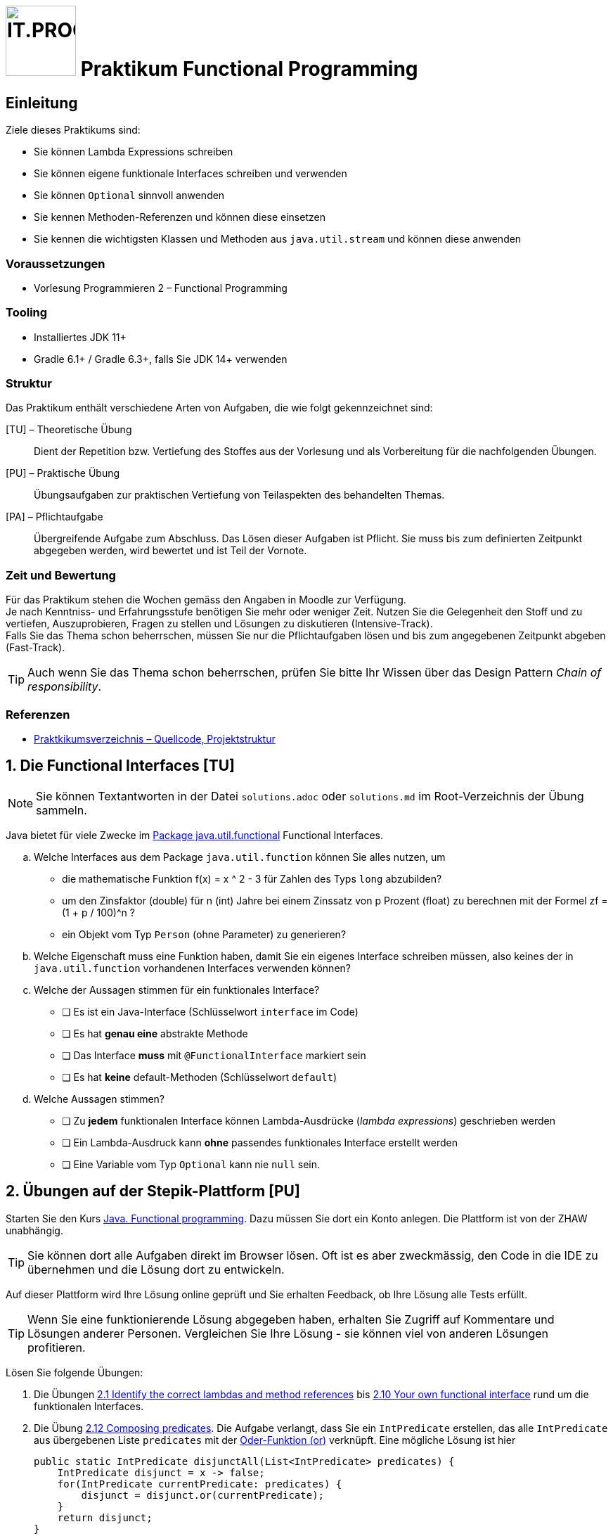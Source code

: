 :source-highlighter: coderay
:icons: font
:experimental:
:!sectnums:
:imagesdir: ./images/
:handout: ./handout/

:logo: IT.PROG2 -
ifdef::backend-html5[]
:logo: image:PROG2-300x300.png[IT.PROG2,100,100,role=right,fit=none,position=top right]
endif::[]
ifdef::env-github[]
:tip-caption: :bulb:
:note-caption: :information_source:
:important-caption: :heavy_exclamation_mark:
:caution-caption: :fire:
:warning-caption: :warning:
endif::[]

// references
:java-api-fucntional: https://docs.oracle.com/en/java/javase/13/docs/api/java.base/java/util/function/package-summary.html
:stepik-functional-course: https://stepik.org/course/1595/syllabus[Java. Functional programming]
:chain-wikipedia: https://en.wikipedia.org/wiki/Chain-of-responsibility_pattern
:chain-samples: https://en.wikibooks.org/wiki/Computer_Science_Design_Patterns/Chain_of_responsibility
:disjunction: https://en.wikipedia.org/wiki/Logical_disjunction#Truth_table
:stepik-chain: https://stepik.org/lesson/46943/step/1?unit=24990[2.14 The chain of responsibility pattern in the functional style]
:stepik-compose-function: https://stepik.org/lesson/35128/step/1?unit=14532[2.12 Composing predicates]
:stepik-first-functional: https://stepik.org/lesson/34714/step/1?unit=14153[2.1 Identify the correct lambdas and method references]
:stepik-your-own: https://stepik.org/lesson/42582/step/1?unit=20813[2.10 Your own functional interface]
:stepik-factorial: https://stepik.org/lesson/35849/step/1?unit=15014[2.20 Calculating a factorial]
:stepik-number-filter: https://stepik.org/lesson/36158/step/1?unit=15266[2.19 Numbers filtering]
:javadoc-intstream-concat: https://docs.oracle.com/en/java/javase/14/docs/api/java.base/java/util/stream/IntStream.html#concat(java.util.stream.IntStream,java.util.stream.IntStream)[IntStream.concat]
:stepik-odd-numbers: https://stepik.org/lesson/36144/step/1?unit=15253[2.21 The sum of odd numbers]
:stepik-collector-product: https://stepik.org/lesson/35859/step/1?unit=15021[2.26 Collectors in practice: the product of squares]
:java-tutorial-reduction: https://docs.oracle.com/javase/tutorial/collections/streams/reduction.html[Tutorial über Reduction mit Streams]

= {logo} Praktikum Functional Programming

== Einleitung
Ziele dieses Praktikums sind:

* Sie können Lambda Expressions schreiben
* Sie können eigene funktionale Interfaces schreiben und verwenden
* Sie können `Optional` sinnvoll anwenden
* Sie kennen Methoden-Referenzen und können diese einsetzen
* Sie kennen die wichtigsten Klassen und Methoden aus `java.util.stream` und können diese anwenden

=== Voraussetzungen
* Vorlesung Programmieren 2 – Functional Programming

=== Tooling

* Installiertes JDK 11+
* Gradle 6.1+ / Gradle 6.3+, falls Sie JDK 14+ verwenden

=== Struktur

Das Praktikum enthält verschiedene Arten von Aufgaben, die wie folgt gekennzeichnet sind:

[TU] – Theoretische Übung::
Dient der Repetition bzw. Vertiefung des Stoffes aus der Vorlesung und als Vorbereitung für die nachfolgenden Übungen.

[PU] – Praktische Übung::
Übungsaufgaben zur praktischen Vertiefung von Teilaspekten des behandelten Themas.

[PA] – Pflichtaufgabe::
Übergreifende Aufgabe zum Abschluss. Das Lösen dieser Aufgaben ist Pflicht. Sie muss bis zum definierten Zeitpunkt abgegeben werden, wird bewertet und ist Teil der Vornote.

=== Zeit und Bewertung

Für das Praktikum stehen die Wochen gemäss den Angaben in Moodle zur Verfügung. +
Je nach Kenntniss- und Erfahrungsstufe benötigen Sie mehr oder
weniger Zeit.
Nutzen Sie die Gelegenheit den Stoff und zu vertiefen, Auszuprobieren, Fragen zu stellen und Lösungen zu diskutieren (Intensive-Track). +
Falls Sie das Thema schon beherrschen, müssen Sie nur die Pflichtaufgaben lösen und bis zum angegebenen Zeitpunkt abgeben (Fast-Track).

[TIP]
Auch wenn Sie das Thema schon beherrschen, prüfen Sie bitte Ihr Wissen über
das Design Pattern _Chain of responsibility_.

=== Referenzen

* link:{handout}[Praktkikumsverzeichnis – Quellcode, Projektstruktur]

:sectnums:
:sectnumlevels: 1
// Beginn des Aufgabenblocks

== Die Functional Interfaces [TU]

[NOTE]
Sie können Textantworten in der Datei `solutions.adoc` oder `solutions.md` im Root-Verzeichnis der
Übung sammeln.

Java bietet für viele Zwecke im {java-api-fucntional}[Package java.util.functional] Functional Interfaces.

[loweralpha]
. Welche Interfaces aus dem Package `java.util.function` können Sie alles nutzen, um
- die mathematische Funktion f(x) = x ^ 2 - 3 für Zahlen des Typs `long` abzubilden?
- um den Zinsfaktor (double) für n (int) Jahre bei einem Zinssatz von p Prozent (float) zu berechnen mit der Formel
zf = (1 + p / 100)^n ?
- ein Objekt vom Typ `Person` (ohne Parameter) zu generieren?
. Welche Eigenschaft muss eine Funktion haben, damit Sie ein eigenes Interface schreiben müssen,
also keines der in `java.util.function` vorhandenen Interfaces  verwenden können?
. Welche der Aussagen stimmen für ein funktionales Interface?
** [ ] Es ist ein Java-Interface (Schlüsselwort `interface` im Code)
** [ ] Es hat **genau eine** abstrakte Methode
** [ ] Das Interface **muss** mit `@FunctionalInterface` markiert sein
** [ ] Es hat **keine** default-Methoden (Schlüsselwort `default`)
. Welche Aussagen stimmen?
** [ ] Zu **jedem** funktionalen Interface können Lambda-Ausdrücke (_lambda expressions_) geschrieben werden
** [ ] Ein Lambda-Ausdruck kann **ohne** passendes funktionales Interface erstellt werden
** [ ] Eine Variable vom Typ `Optional` kann nie `null` sein.

== Übungen auf der Stepik-Plattform [PU]

Starten Sie den Kurs {stepik-functional-course}. Dazu müssen Sie dort ein Konto anlegen. Die Plattform ist
von der ZHAW unabhängig.

[TIP]
Sie können dort alle Aufgaben direkt im Browser lösen. Oft ist es aber zweckmässig, den Code in die IDE zu
übernehmen und die Lösung dort zu entwickeln.

Auf dieser Plattform wird Ihre Lösung online geprüft und Sie erhalten Feedback, ob Ihre
Lösung alle Tests erfüllt.


[TIP]
Wenn Sie eine funktionierende Lösung abgegeben haben, erhalten Sie Zugriff auf Kommentare und Lösungen
anderer Personen. Vergleichen Sie Ihre Lösung - sie können viel von anderen Lösungen profitieren.

Lösen Sie folgende Übungen:

. Die Übungen {stepik-first-functional} bis {stepik-your-own} rund um die funktionalen Interfaces.
. Die Übung {stepik-compose-function}. Die Aufgabe verlangt, dass Sie ein `IntPredicate` erstellen, das alle
`IntPredicate` aus übergebenen Liste `predicates` mit der {disjunction}[Oder-Funktion (or)] verknüpft. Eine mögliche Lösung ist hier
+
[source, Java]
----
public static IntPredicate disjunctAll(List<IntPredicate> predicates) {
    IntPredicate disjunct = x -> false;
    for(IntPredicate currentPredicate: predicates) {
        disjunct = disjunct.or(currentPredicate);
    }
    return disjunct;
}
----
+
Eine Anwendung könnte sein:
+
[source, Java]
----
public static void main(String[] args) {
    IntPredicate isEven = x -> x % 2 == 0;
    IntPredicate isDividableBy3 = x -> x % 3 == 0;
    List<IntPredicate> predicateList = List.of(isEven, isDividableBy3);
    IntPredicate disPredicate = disjunctAll(predicateList);
    IntStream.range(1, 10).forEach(i ->
        System.out.printf("%2d -> %s%n", i, disPredicate.test(i)));
}
----
+
Suchen Sie jedoch eine Lösung, die mit Streams arbeitet. Sie finden Tests und ein Gerüst für die
Aufgabe in handout/Stepik in der Klasse ComposingPredicate.
[TIP]
Wenn Sie eine Lösung gefunden haben,
überlegen Sie sich wie viele Funktionen (`IntPredicate`) beim Aufruf von `.test()` ausgewertet werden.
Lässt sich dies reduzieren?
. Lösen Sie die folgenden Aufgaben mit Streams:
** {stepik-number-filter} - beachten Sie die Methode {javadoc-intstream-concat}
** {stepik-factorial}
** {stepik-odd-numbers}
** {stepik-collector-product}

== Design Pattern _Chain of responsibility_ [PU]
Lernen Sie das Pattern {chain-wikipedia}[Chain of responsibility] kennen. Ignorieren Sie den dortigen
Beispielcode und schauen Sie sich die besseren Beispiele unter {chain-samples}[Design Patterns] an.

In der Übung {stepik-chain} setzen Sie dieses Pattern funktional um.
[TIP]
Das ist eine aufwändige Aufgabe, nehmen Sie sich Zeit dafür.


== Streams anwenden [PA]
[CAUTION]
Bei dieser Aufgabe geht es darum alles mit Streams zu lösen.
Verwenden Sie keine for-, do-, oder while-Schleifen.

Im Package `ch.zhaw.prog2.functional.streaming` finden Sie einige Klassen. Diese ermöglichen einer
Firma den Angestellten die Löhne auszubezahlen.
Zu den Klassen sind auch passende Tests für die Klassen vorhanden. Für die Tests werden die
Objekte mit generierten Daten angereichert.

Lösen Sie mit Hilfe von Streams und basierend auf diesem existierenden Code die folgenden Aufgaben:

[loweralpha]
. Mit `Company.allEmployees()` erhalten Sie alle Angestellten.
+
Implementieren Sie die Methoden `Company.getDistinctFirstnamesOfEmployees()` und
`Company.getDistinctLastnamesOfEmployees()`.
+
Die dazugehörigen Tests sind in `CompanyTest` bereits vorhanden.
+
[TIP]
Die Implementation benötigt keine Hilfsvariablen. Sie können die Implementation mit
`return getAllEmployees().stream()` starten.

. Mit `Employee.isWorkingForCompany` können Sie prüfen, ob der Angestellte noch für die Firma tätig ist.
Implementieren Sie `Company.getEmployeesWorkingForCompany()`.
+
Der dazugehörige Tests ist in `CompanyTest` bereits vorhanden.

. Als nächstes sollen alle Angestellten mit dem Attribut `Employee.isFemale` ermittelt werden. Da
dies zu ähnlichem Code wie in der vorherigen Aufgabe führt, realisieren Sie eine generischere Methode
`Company.getEmployeesByPredicate(Predicate<Employee>)`. Die dazugehörigen Tests schreiben Sie in der
Testklasse `CompanyTestStudent`. Als Tests schlage ich vor zu prüfen, ob die Summe der Angestellten
mit dem Attribut isFemale und ohne dieses Attribut gleich der Summe aller Angestellten ist.

. Nachdem `Company` uns Methoden für den Zugriff auf die Angestellten bietet, kümmern wir uns um die
Lohnzahlungen. Die Klasse `Payroll` sammelt `Payment` in einer Liste. In der Klasse `PayrollCreator`
schreiben Sie die dazu nötigen Methoden.
+
Implementieren Sie die Methode `PayrollCreator.getPayrollForAll()`, die eine `Payroll` für alle Angestellten erstellt,
für die `Employee.isWorkingForCompany` gesetzt ist.
+
Einen passenden Test finden Sie in `PayrollCreatorTest`.

. Wie hoch ist nun die Lohnsumme? Implementieren Sie `PayrollCreator.payrollValueCHF()`.
+
Da verschiedene Währungen verwendet werden, müssen
die `Payment` mit der Methode `CurrencyChange.getInNewCurrency` zu CHF gewandelt werden.

. Nun sollen noch die Summen pro Währung ermittelt werden. Implementieren Sie
die Methode `PayrollCreator.payrollAmountByCurrency`.
+
Ein Ansatz dazu kann Ihnen das {java-tutorial-reduction} geben.
+
Schreiben Sie einen Test dazu in `PayrollCreatorTestStudent`.

. In der Methode `Company.getPayments(Predicate)` ist bisher nicht
berücksichtigt, dass der 13. Monatslohn nicht gleichmässig über das Jahr ausbezahlt wird.
Er soll nur im Dezember ausbezahlt werden. Zudem gibt es gelegentlich
andere Anpassungen, z.B. 5% firmenweite Sondervergütung. Um dies flexibel
definieren zu können, soll die anzuwendende Lohnberechnung in einer Funktion übergeben
werden.
+
Orientieren Sie sich an der Funktion `Company.getPayments(Predicate)` und
implementieren Sie `Company.getPayments(Predicate, Function)`.
+
Implementieren Sie auch die dazu passenden Funktionen `Company.paymentForEmployeeDecember`
für Zahlungen mit dem 13. Monatslohn und
`Company.paymentForEmployeeJanuary` für Zahlungen ohne 13. Monatslohn. Die dazu nötigen
Deklarationen finden Sie in `Company` am Anfang der Klasse.

// Ende des Aufgabenblocks
:!sectnums:
== Aufräumarbeiten
Keine speziellen Aufräumarbeiten nötig.
[TIP]
Wenn Sie die Plattform Stepik nicht weiter nutzen wollen, können Sie das Konto dort wieder löschen.
